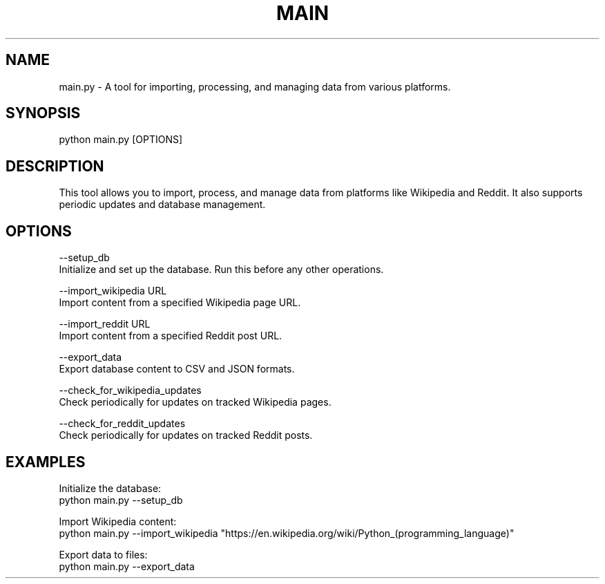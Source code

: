 .TH MAIN 1 "January 2025" "Dynamic Data Extraction Tool" "User Manual"

.SH NAME
main.py - A tool for importing, processing, and managing data from various platforms.

.SH SYNOPSIS
python main.py [OPTIONS]

.SH DESCRIPTION
This tool allows you to import, process, and manage data from platforms 
like Wikipedia and Reddit. It also supports periodic updates and database management.

.SH OPTIONS
--setup_db
    Initialize and set up the database. Run this before any other operations.

--import_wikipedia URL
    Import content from a specified Wikipedia page URL.

--import_reddit URL
    Import content from a specified Reddit post URL.

--export_data
    Export database content to CSV and JSON formats.

--check_for_wikipedia_updates
    Check periodically for updates on tracked Wikipedia pages.

--check_for_reddit_updates
    Check periodically for updates on tracked Reddit posts.

.SH EXAMPLES
Initialize the database:
    python main.py --setup_db

Import Wikipedia content:
    python main.py --import_wikipedia "https://en.wikipedia.org/wiki/Python_(programming_language)"

Export data to files:
    python main.py --export_data
